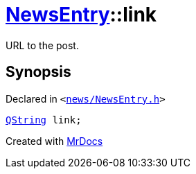 [#NewsEntry-link]
= xref:NewsEntry.adoc[NewsEntry]::link
:relfileprefix: ../
:mrdocs:


URL to the post&period;



== Synopsis

Declared in `&lt;https://github.com/PrismLauncher/PrismLauncher/blob/develop/launcher/news/NewsEntry.h#L51[news&sol;NewsEntry&period;h]&gt;`

[source,cpp,subs="verbatim,replacements,macros,-callouts"]
----
xref:QString.adoc[QString] link;
----



[.small]#Created with https://www.mrdocs.com[MrDocs]#
